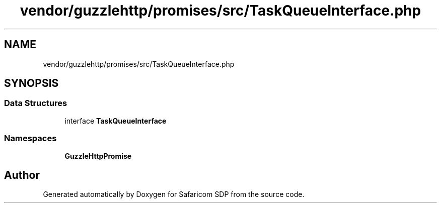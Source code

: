 .TH "vendor/guzzlehttp/promises/src/TaskQueueInterface.php" 3 "Sat Sep 26 2020" "Safaricom SDP" \" -*- nroff -*-
.ad l
.nh
.SH NAME
vendor/guzzlehttp/promises/src/TaskQueueInterface.php
.SH SYNOPSIS
.br
.PP
.SS "Data Structures"

.in +1c
.ti -1c
.RI "interface \fBTaskQueueInterface\fP"
.br
.in -1c
.SS "Namespaces"

.in +1c
.ti -1c
.RI " \fBGuzzleHttp\\Promise\fP"
.br
.in -1c
.SH "Author"
.PP 
Generated automatically by Doxygen for Safaricom SDP from the source code\&.
